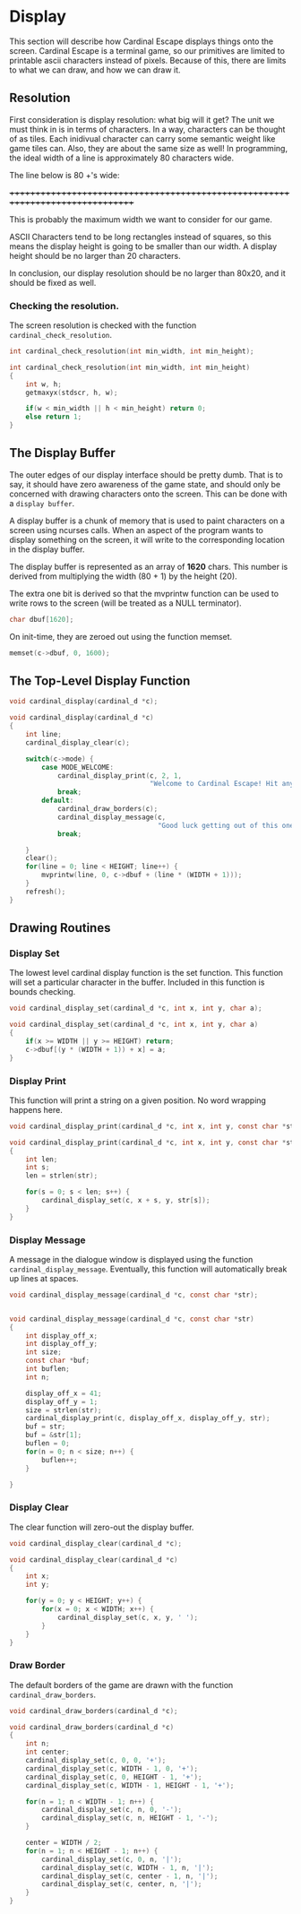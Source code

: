 * Display
This section will describe how Cardinal Escape displays things onto the screen.
Cardinal Escape is a terminal game, so our primitives are limited to printable
ascii characters instead of pixels. Because of this, there are limits to
what we can draw, and how we can draw it.
** Resolution
First consideration is display resolution: what big will it get? The unit
we must think in is in terms of characters. In a way, characters can be
thought of as tiles. Each inidivual character can carry some semantic weight
like game tiles can. Also, they are about the same size as well!
In programming, the ideal width of a line is approximately 80 characters wide.

The line below is 80 +'s wide:

++++++++++++++++++++++++++++++++++++++++++++++++++++++++++++++++++++++++++++++++

This is probably the maximum width we want to consider for our game.

ASCII Characters tend to be long rectangles instead of squares, so this means
the display height is going to be smaller than our width. A display height
should be no larger than 20 characters.

In conclusion, our display resolution should be no larger than 80x20, and it
should be fixed as well.
*** Checking the resolution.
The screen resolution is checked with the function =cardinal_check_resolution=.
#+NAME: function_declarations
#+BEGIN_SRC c
int cardinal_check_resolution(int min_width, int min_height);
#+END_SRC

#+NAME: functions
#+BEGIN_SRC c
int cardinal_check_resolution(int min_width, int min_height)
{
    int w, h;
    getmaxyx(stdscr, h, w);

    if(w < min_width || h < min_height) return 0;
    else return 1;
}
#+END_SRC
** The Display Buffer
The outer edges of our display interface should be pretty dumb. That is to say,
it should have zero awareness of the game state, and should only be concerned
with drawing characters onto the screen. This can be done with a
=display buffer=.

A display buffer is a chunk of memory that is used to paint
characters on a screen using ncurses calls. When an aspect of the program wants
to display something on the screen, it will write to the corresponding location
in the display buffer.

The display buffer is represented as an array of *1620* chars. This number is
derived from multiplying the width (80 + 1) by the height (20).

The extra one bit is derived so that the mvprintw function can be used to write
rows to the screen (will be treated as a NULL terminator).

#+NAME: struct_contents
#+BEGIN_SRC c
char dbuf[1620];
#+END_SRC

On init-time, they are zeroed out using the function memset.
#+NAME: cardinal_init
#+BEGIN_SRC c
memset(c->dbuf, 0, 1600);
#+END_SRC
** The Top-Level Display Function
#+NAME: function_declarations
#+BEGIN_SRC c
void cardinal_display(cardinal_d *c);
#+END_SRC

#+NAME: functions
#+BEGIN_SRC c
void cardinal_display(cardinal_d *c)
{
    int line;
    cardinal_display_clear(c);

    switch(c->mode) {
        case MODE_WELCOME:
            cardinal_display_print(c, 2, 1,
                                   "Welcome to Cardinal Escape! Hit any key to continue\n");
            break;
        default:
            cardinal_draw_borders(c);
            cardinal_display_message(c,
                                     "Good luck getting out of this one, nerd!");
            break;

    }
    clear();
    for(line = 0; line < HEIGHT; line++) {
        mvprintw(line, 0, c->dbuf + (line * (WIDTH + 1)));
    }
    refresh();
}
#+END_SRC
** Drawing Routines
*** Display Set
The lowest level cardinal display function is the set function. This
function will set a particular character in the buffer. Included in this
function is bounds checking.

#+NAME: function_declarations
#+BEGIN_SRC c
void cardinal_display_set(cardinal_d *c, int x, int y, char a);
#+END_SRC

#+NAME: functions
#+BEGIN_SRC c
void cardinal_display_set(cardinal_d *c, int x, int y, char a)
{
    if(x >= WIDTH || y >= HEIGHT) return;
    c->dbuf[(y * (WIDTH + 1)) + x] = a;
}
#+END_SRC
*** Display Print
This function will print a string on a given position. No word wrapping
happens here.

#+NAME: function_declarations
#+BEGIN_SRC c
void cardinal_display_print(cardinal_d *c, int x, int y, const char *str);
#+END_SRC

#+NAME: functions
#+BEGIN_SRC c
void cardinal_display_print(cardinal_d *c, int x, int y, const char *str)
{
    int len;
    int s;
    len = strlen(str);

    for(s = 0; s < len; s++) {
        cardinal_display_set(c, x + s, y, str[s]);
    }
}
#+END_SRC
*** Display Message
A message in the dialogue window is displayed using the function
=cardinal_display_message=. Eventually, this function will automatically
break up lines at spaces.

#+NAME: function_declarations
#+BEGIN_SRC c
void cardinal_display_message(cardinal_d *c, const char *str);
#+END_SRC

#+NAME: functions
#+BEGIN_SRC c

void cardinal_display_message(cardinal_d *c, const char *str)
{
    int display_off_x;
    int display_off_y;
    int size;
    const char *buf;
    int buflen;
    int n;

    display_off_x = 41;
    display_off_y = 1;
    size = strlen(str);
    cardinal_display_print(c, display_off_x, display_off_y, str);
    buf = str;
    buf = &str[1];
    buflen = 0;
    for(n = 0; n < size; n++) {
        buflen++;
    }

}
#+END_SRC

*** Display Clear
The clear function will zero-out the display buffer.
#+NAME: function_declarations
#+BEGIN_SRC c
void cardinal_display_clear(cardinal_d *c);
#+END_SRC

#+NAME: functions
#+BEGIN_SRC c
void cardinal_display_clear(cardinal_d *c)
{
    int x;
    int y;

    for(y = 0; y < HEIGHT; y++) {
        for(x = 0; x < WIDTH; x++) {
            cardinal_display_set(c, x, y, ' ');
        }
    }
}
#+END_SRC
*** Draw Border
The default borders of the game are drawn with the function
=cardinal_draw_borders=.

#+NAME: function_declarations
#+BEGIN_SRC c
void cardinal_draw_borders(cardinal_d *c);
#+END_SRC

#+NAME: functions
#+BEGIN_SRC c
void cardinal_draw_borders(cardinal_d *c)
{
    int n;
    int center;
    cardinal_display_set(c, 0, 0, '+');
    cardinal_display_set(c, WIDTH - 1, 0, '+');
    cardinal_display_set(c, 0, HEIGHT - 1, '+');
    cardinal_display_set(c, WIDTH - 1, HEIGHT - 1, '+');

    for(n = 1; n < WIDTH - 1; n++) {
        cardinal_display_set(c, n, 0, '-');
        cardinal_display_set(c, n, HEIGHT - 1, '-');
    }

    center = WIDTH / 2;
    for(n = 1; n < HEIGHT - 1; n++) {
        cardinal_display_set(c, 0, n, '|');
        cardinal_display_set(c, WIDTH - 1, n, '|');
        cardinal_display_set(c, center - 1, n, '|');
        cardinal_display_set(c, center, n, '|');
    }
}
#+END_SRC
